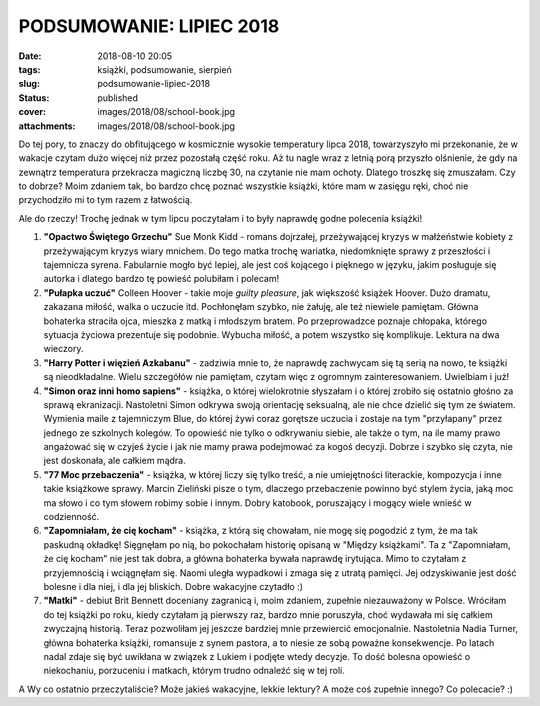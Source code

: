 PODSUMOWANIE: LIPIEC 2018		
################################
:date: 2018-08-10 20:05
:tags: książki, podsumowanie, sierpień
:slug: podsumowanie-lipiec-2018
:status: published
:cover: images/2018/08/school-book.jpg
:attachments: images/2018/08/school-book.jpg

Do tej pory, to znaczy do obfitującego w kosmicznie wysokie temperatury lipca 2018, towarzyszyło mi przekonanie, że w wakacje czytam dużo więcej niż przez pozostałą część roku. Aż tu nagle wraz z letnią porą przyszło olśnienie, że gdy na zewnątrz temperatura przekracza magiczną liczbę 30, na czytanie nie mam ochoty. Dlatego troszkę się zmuszałam. Czy to dobrze? Moim zdaniem tak, bo bardzo chcę poznać wszystkie książki, które mam w zasięgu ręki, choć nie przychodziło mi to tym razem z łatwością.

Ale do rzeczy! Trochę jednak w tym lipcu poczytałam i to były naprawdę godne polecenia książki!

#. **"Opactwo Świętego Grzechu"** Sue Monk Kidd - romans dojrzałej, przeżywającej kryzys w małżeństwie kobiety z przeżywającym kryzys wiary mnichem. Do tego matka trochę wariatka, niedomknięte sprawy z przeszłości i tajemnicza syrena. Fabularnie mogło być lepiej, ale jest coś kojącego i pięknego w języku, jakim posługuje się autorka i dlatego bardzo tę powieść polubiłam i polecam!
#. **"Pułapka uczuć"** Colleen Hoover - takie moje *guilty pleasure*, jak większość książek Hoover. Dużo dramatu, zakazana miłość, walka o uczucie itd. Pochłonęłam szybko, nie żałuję, ale też niewiele pamiętam. Główna bohaterka straciła ojca, mieszka z matką i młodszym bratem. Po przeprowadzce poznaje chłopaka, którego sytuacja życiowa prezentuje się podobnie. Wybucha miłość, a potem wszystko się komplikuje. Lektura na dwa wieczory.
#. **"Harry Potter i więzień Azkabanu"** - zadziwia mnie to, że naprawdę zachwycam się tą serią na nowo, te książki są nieodkładalne. Wielu szczegółów nie pamiętam, czytam więc z ogromnym zainteresowaniem. Uwielbiam i już!
#. **"Simon oraz inni homo sapiens"** - książka, o której wielokrotnie słyszałam i o której zrobiło się ostatnio głośno za sprawą ekranizacji. Nastoletni Simon odkrywa swoją orientację seksualną, ale nie chce dzielić się tym ze światem. Wymienia maile z tajemniczym Blue, do której żywi coraz gorętsze uczucia i zostaje na tym "przyłapany" przez jednego ze szkolnych kolegów. To opowieść nie tylko o odkrywaniu siebie, ale także o tym, na ile mamy prawo angażować się w czyjeś życie i jak nie mamy prawa podejmować za kogoś decyzji. Dobrze i szybko się czyta, nie jest doskonała, ale całkiem mądra.
#. **"77 Moc przebaczenia"** - książka, w której liczy się tylko treść, a nie umiejętności literackie, kompozycja i inne takie książkowe sprawy. Marcin Zieliński pisze o tym, dlaczego przebaczenie powinno być stylem życia, jaką moc ma słowo i co tym słowem robimy sobie i innym. Dobry katobook, poruszający i mogący wiele wnieść w codzienność.
#. **"Zapomniałam, że cię kocham"** - książka, z którą się chowałam, nie mogę się pogodzić z tym, że ma tak paskudną okładkę! Sięgnęłam po nią, bo pokochałam historię opisaną w "Między książkami". Ta z "Zapomniałam, że cię kocham" nie jest tak dobra, a główna bohaterka bywała naprawdę irytująca. Mimo to czytałam z przyjemnością i wciągnęłam się. Naomi uległa wypadkowi i zmaga się z utratą pamięci. Jej odzyskiwanie jest dość bolesne i dla niej, i dla jej bliskich. Dobre wakacyjne czytadło :)
#. **"Matki"** - debiut Brit Bennett doceniany zagranicą i, moim zdaniem, zupełnie niezauważony w Polsce. Wróciłam do tej książki po roku, kiedy czytałam ją pierwszy raz, bardzo mnie poruszyła, choć wydawała mi się całkiem zwyczajną historią. Teraz pozwoliłam jej jeszcze bardziej mnie przewiercić emocjonalnie. Nastoletnia Nadia Turner, główna bohaterka książki, romansuje z synem pastora, a to niesie ze sobą poważne konsekwencje. Po latach nadal zdaje się być uwikłana w związek z Lukiem i podjęte wtedy decyzje. To dość bolesna opowieść o niekochaniu, porzuceniu i matkach, którym trudno odnaleźć się w tej roli.

A Wy co ostatnio przeczytaliście? Może jakieś wakacyjne, lekkie lektury? A może coś zupełnie innego? Co polecacie? :)

 
